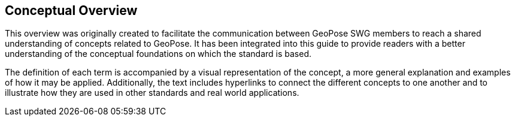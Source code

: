 [[vg-introduction-section]]
== Conceptual Overview

This overview was originally created to facilitate the communication between GeoPose SWG members to reach a shared understanding of concepts related to GeoPose. It has been integrated into this guide to provide readers with a better understanding of the conceptual foundations on which the standard is based.

The definition of each term is accompanied by a visual representation of the concept, a more general explanation and examples of how it may be applied. Additionally, the text includes hyperlinks to connect the different concepts to one another and to illustrate how they are used in other standards and real world applications.

